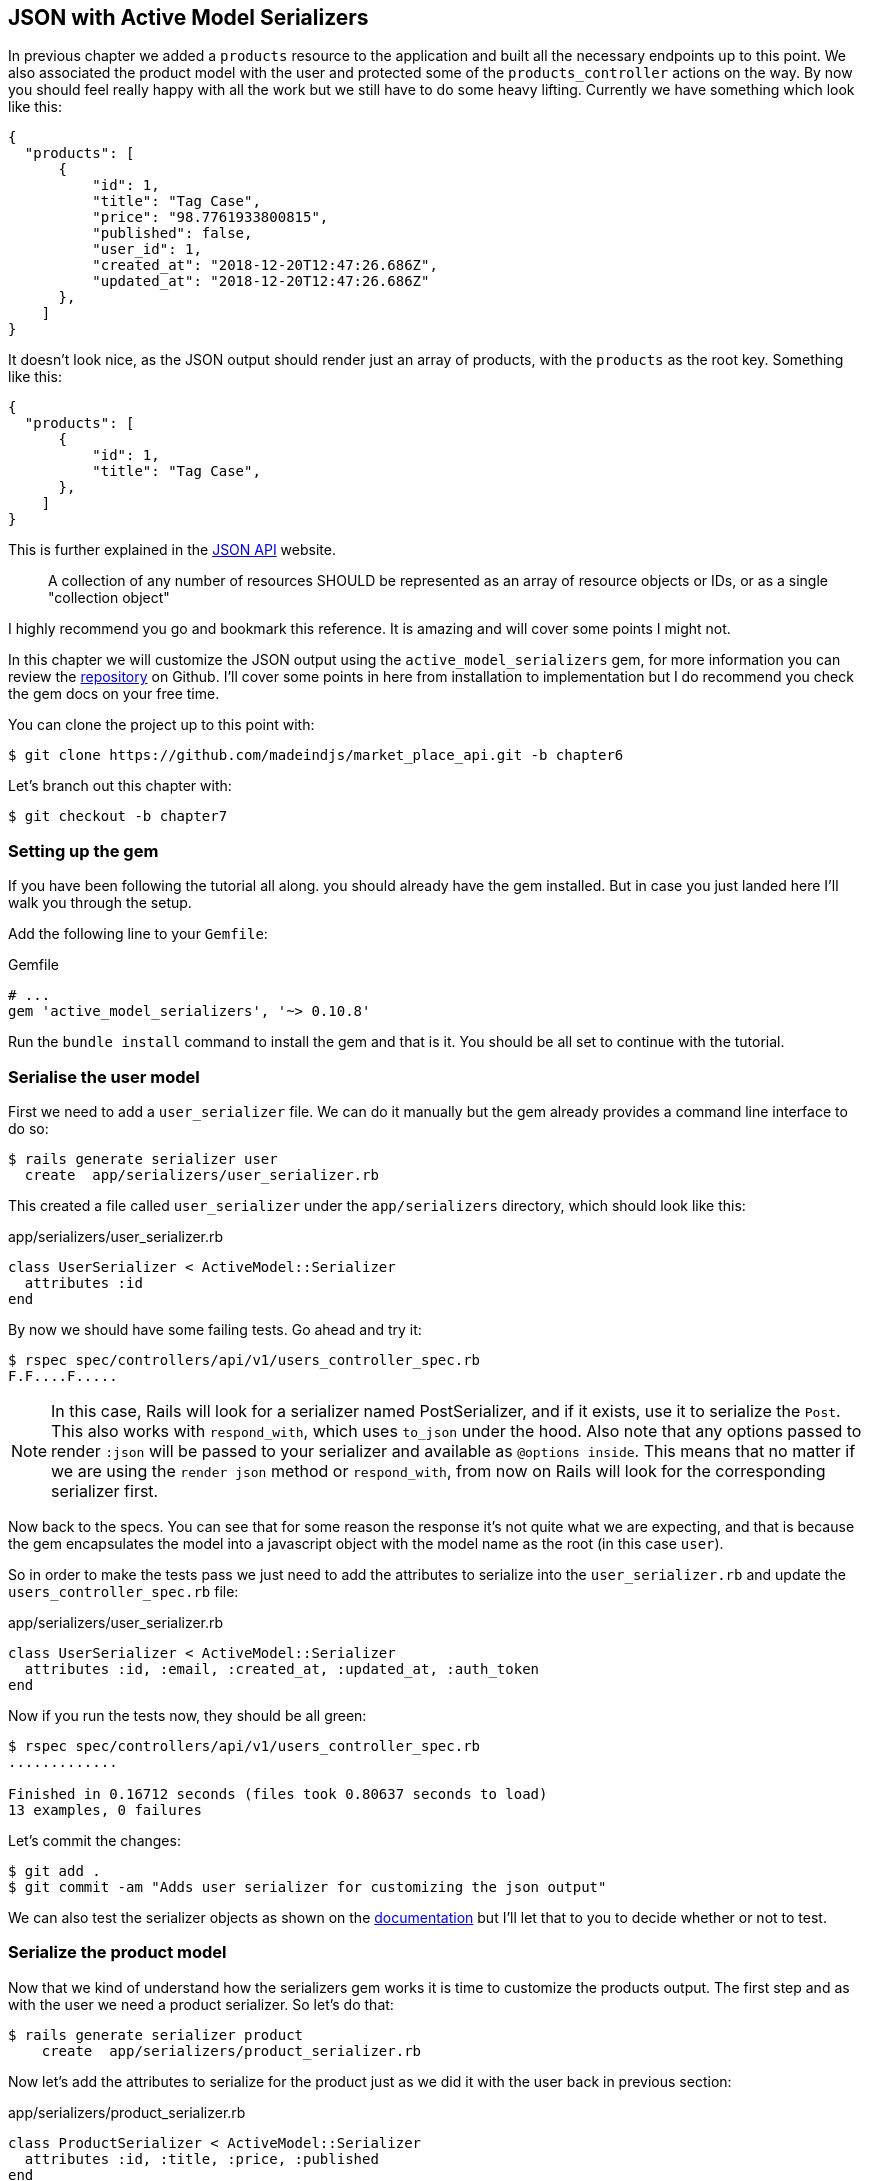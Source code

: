== JSON with Active Model Serializers

In previous chapter we added a `products` resource to the application and built all the necessary endpoints up to this point. We also associated the product model with the user and protected some of the `products_controller` actions on the way. By now you should feel really happy with all the work but we still have to do some heavy lifting. Currently we have something which look like this:

[source,json]
----
{
  "products": [
      {
          "id": 1,
          "title": "Tag Case",
          "price": "98.7761933800815",
          "published": false,
          "user_id": 1,
          "created_at": "2018-12-20T12:47:26.686Z",
          "updated_at": "2018-12-20T12:47:26.686Z"
      },
    ]
}
----

It doesn’t look nice, as the JSON output should render just an array of products, with the `products` as the root key. Something like this:

[source,json]
----
{
  "products": [
      {
          "id": 1,
          "title": "Tag Case",
      },
    ]
}
----

This is further explained in the http://jsonapi.org/format/#document-structure-resource-collection-representations[JSON API] website.

> A collection of any number of resources SHOULD be represented as an array of resource objects or IDs, or as a single "collection object"

I highly recommend you go and bookmark this reference. It is amazing and will cover some points I might not.

In this chapter we will customize the JSON output using the `active_model_serializers` gem, for more information you can review the https://github.com/rails-api/active_model_serializers[repository] on Github. I’ll cover some points in here from installation to implementation but I do recommend you check the gem docs on your free time.

You can clone the project up to this point with:

[source,bash]
----
$ git clone https://github.com/madeindjs/market_place_api.git -b chapter6
----

Let’s branch out this chapter with:

[source,bash]
----
$ git checkout -b chapter7
----

=== Setting up the gem

If you have been following the tutorial all along. you should already have the gem installed. But in case you just landed here I’ll walk you through the setup.

Add the following line to your `Gemfile`:

[source,ruby]
.Gemfile
----
# ...
gem 'active_model_serializers', '~> 0.10.8'
----

Run the `bundle install` command to install the gem and that is it. You should be all set to continue with the tutorial.

=== Serialise the user model

First we need to add a `user_serializer` file. We can do it manually but the gem already provides a command line interface to do so:

[source,bash]
----
$ rails generate serializer user
  create  app/serializers/user_serializer.rb
----

This created a file called `user_serializer` under the `app/serializers` directory, which should look like this:

[source,ruby]
.app/serializers/user_serializer.rb
----
class UserSerializer < ActiveModel::Serializer
  attributes :id
end
----

By now we should have some failing tests. Go ahead and try it:

[source,bash]
----
$ rspec spec/controllers/api/v1/users_controller_spec.rb
F.F....F.....
----

NOTE: In this case, Rails will look for a serializer named PostSerializer, and if it exists, use it to serialize the `Post`. This also works with `respond_with`, which uses `to_json` under the hood. Also note that any options passed to render `:json` will be passed to your serializer and available as `@options inside`. This means that no matter if we are using the `render json` method or `respond_with`, from now on Rails will look for the corresponding serializer first.

Now back to the specs. You can see that for some reason the response it’s not quite what we are expecting, and that is because the gem encapsulates the model into a javascript object with the model name as the root (in this case `user`).

So in order to make the tests pass we just need to add the attributes to serialize into the `user_serializer.rb` and update the `users_controller_spec.rb` file:

[source,ruby]
.app/serializers/user_serializer.rb
----
class UserSerializer < ActiveModel::Serializer
  attributes :id, :email, :created_at, :updated_at, :auth_token
end
----

Now if you run the tests now, they should be all green:

[source,bash]
----
$ rspec spec/controllers/api/v1/users_controller_spec.rb
.............

Finished in 0.16712 seconds (files took 0.80637 seconds to load)
13 examples, 0 failures
----

Let’s commit the changes:

[source,bash]
----
$ git add .
$ git commit -am "Adds user serializer for customizing the json output"
----

We can also test the serializer objects as shown on the https://github.com/rails-api/active_model_serializers#rspec[documentation] but I’ll let that to you to decide whether or not to test.

=== Serialize the product model

Now that we kind of understand how the serializers gem works it is time to customize the products output. The first step and as with the user we need a product serializer. So let’s do that:

[source,bash]
----
$ rails generate serializer product
    create  app/serializers/product_serializer.rb
----

Now let’s add the attributes to serialize for the product just as we did it with the user back in previous section:

[source,ruby]
.app/serializers/product_serializer.rb
----
class ProductSerializer < ActiveModel::Serializer
  attributes :id, :title, :price, :published
end
----

And that’s it. This is no more complicated as this. You can run all test suite but it will be green. Let’s commit the changes and move on onto next section.

[source,bash]
----
$ git add .
$ git commit -a "Adds product serializer for custom json output"
----

=== Serializing associations

We have been working with serializers and you may notice that it is quite simple. In some cases the hard decision is how to name your endpoints, or how to structure the JSON output, so your solution is kept through time.

When working with and API and associations between models there are many approaches you can take. Here I will explain what I found works for me and I let you judge. In this section we will extend our API to handle the product-user association. I’ll also explain some of the common mistakes or holes in which you can fall into.

Just to recap, we have a http://guides.rubyonrails.org/association_basics.html#the-has-many-association[has_many] type association between the user and product model. Check theses code snippets.

[source,ruby]
.app/models/user.rb
----
class User < ApplicationRecord
  has_many :products, dependent: :destroy
  # ...
end
----

[source,ruby]
.app/models/product.rb
----
class Product < ApplicationRecord
  belongs_to :user
  # ...
end
----

This is important because sometimes to save some requests from being placed it is a good idea to embed objects into other objects. This will make the output a bit heavier but when fetching many records this can save you from a huge bottleneck. Let me explain with a use case for the actual application as shown next.



.Use case of nested objects associations
****
Imagine a scenario where you are fetching the products from the API. In this scenario you need to display some of the user info.

One possible solution to this would be to add the `user_id` attribute to the `product_serializer` so we can fetch the corresponding user later. This might sound like a good idea but if you care about performance (or your database transactions are not fast enough) you should reconsider this approach. You have to realize that for every product you fetch you’ll have to request its corresponding user.

When facing this problem I’ve come with two possible alternatives:

* One good solution (in my opinion) is to embed the user ids related to the products into a meta attribute. So we have a JSON output like:

[source,json]
----
{
  "meta": { "user_ids": [1,2,3] },
  "products": [
  ]
}
----

This might need some further configuration on the user’s endpoint, so the client can fetch those users from those `user_ids`.

* Another solution (the one which I’ll be using here) is to embed the user object into de product object. This can make the first request a bit slower but this way the client does not need to make another extra request. An example of the expected output is presented below:

[source,json]
----
{
  "products":
  [
      {
         "id": 1,
         "title": "Digital Portable System",
         "price": "25.0277354166289",
         "published": false,
         "user": {
            "id": 2,
            "email": "stephany@lind.co.uk",
            "created_at": "2014-07-29T03:52:07.432Z",
            "updated_at": "2014-07-29T03:52:07.432Z",
            "auth_token": "Xbnzbf3YkquUrF_1bNkZ"
          }
      }
   ]
}
----
****

So we’ll be embedding the user object into the product. Let’s start by adding some tests. We will just modify the `show` and `index` endpoints spec.

[source,ruby]
.spec/controllers/api/v1/products_controller_spec.rb
----
# ...
RSpec.describe Api::V1::ProductsController, type: :controller do
  describe 'GET #show' do
    # ...
    it 'has the user as a embeded object' do
      expect(json_response[:user][:email]).to eql @product.user.email
    end
  end

  describe 'GET #index' do
    # ...
    it 'returns the user object into each product' do
      json_response.each do |product_response|
        expect(product_response[:user]).to be_present
      end
    end
  end
  # ...
end
----

The implementation is really easy. We just need to add one line to the product serializer:

[source,ruby]
.app/serializers/product_serializer.rb
----
class ProductSerializer < ActiveModel::Serializer
  attributes :id, :title, :price, :published
  has_one :user
end
----

Now if we run our tests, they should be all green:

[source,bash]
----
$ rspec spec
............................................................

Finished in 0.57068 seconds (files took 0.67788 seconds to load)
60 examples, 0 failures
----

==== Embedding products on users

By now you may be asking yourself if you should embed the products into the user the same as the the section above. Although it may sound fair, this can take to severe optimization problems, as you could be loading huge amounts of information and it is really easy to fall into the http://en.wikipedia.org/wiki/Circular_reference[Circular Reference problem] footnote:[in short loops the program until it runs out of memory and throws you and error or never respond you at all].

But don’t worry not all is lost. We can easily solve this problem, and this is by embedding just the `ids` from the products into the user, giving your API a better performance and avoid loading extra data. So in this section we will extend our products `index` endpoint to deal with a `product_ids` parameter and format the JSON output accordingly.

First we make sure the `product_ids` it is part of the user serialized object:

[source,ruby]
.spec/controllers/api/v1/users_controller_spec.rb
----
# ...
RSpec.describe Api::V1::UsersController, type: :controller do
  describe 'GET #show' do
    # ...
    it 'has the product ids as an embeded object' do
      expect(json_response[:product_ids]).to eql []
    end
  end
  # ...
end
----

The implementation is very simple, as described by the `active_model_serializers` gem https://github.com/rails-api/active_model_serializers#embedding-associations[documentation]:

[source,ruby]
.app/serializers/user_serializer.rb
----
class UserSerializer < ActiveModel::Serializer
  attribute :product_ids do
    object.products.map(&:id)
  end
  # ...
end
----

We should have our tests passing:

[source,bash]
----
$ rspec spec/controllers/api/v1/users_controller_spec.rb
..............

Finished in 0.16791 seconds (files took 0.65902 seconds to load)
14 examples, 0 failures
----

Now we need to extend the `index` action from the `products_controller` so it can handle the product_ids parameter and display the scoped records. Let’s start by adding some specs:

[source,ruby]
.spec/controllers/api/v1/products_controller_spec.rb
----
# ...
RSpec.describe Api::V1::ProductsController, type: :controller do
  # ...
  describe 'GET #index' do
    before(:each) do
      4.times { FactoryBot.create :product }
      get :index
    end

    context 'when is not receiving any product_ids parameter' do
      before(:each) do
        get :index
      end

      it 'returns 4 records from the database' do
        expect(json_response).to have(4).items
      end

      it 'returns the user object into each product' do
        json_response.each do |product_response|
          expect(product_response[:user]).to be_present
        end
      end

      it { expect(response.response_code).to eq(200) }
    end

    context 'when product_ids parameter is sent' do
      before(:each) do
        @user = FactoryBot.create :user
        3.times { FactoryBot.create :product, user: @user }
        get :index, params: { product_ids: @user.product_ids }
      end

      it 'returns just the products that belong to the user' do
        json_response.each do |product_response|
          expect(product_response[:user][:email]).to eql @user.email
        end
      end
    end
  end
  # ...
end
----

As you can see from previous code we just wrapped the index action into two separate contexts: one which will receive the `product_ids`, and the old one we had which does not. Let’s add the necessary code to make the tests pass:

[source,ruby]
.app/controllers/api/v1/products_controller.rb
----
class Api::V1::ProductsController < ApplicationController
  before_action :authenticate_with_token!, only: %i[create update destroy]

  def index
    products = params[:product_ids].present? ? Product.find(params[:product_ids]) : Product.all
    render json: products
  end
  # ...
end
----

As you can see the implementation is super simple. We simply just fetch the products from the `product_ids` params in case they are present, otherwise we just fetch all of them. Let’s make sure the tests are passing:

[source,bash]
----
$ rspec spec/controllers/api/v1/products_controller_spec.rb
..................

Finished in 0.35027 seconds (files took 0.65369 seconds to load)
18 examples, 0 failures
----

Let’s commit the changes:

[source,bash]
----
$ git commit -am "Embeds the products_ids into the user serialiser and fetches the correct products from the index action endpoint"
----

=== Searching products

In this last section we will keep up the heavy lifting on the `index` action for the products controller by implementing a super simple search mechanism to let any client filter the results. This section is optional as it’s not going to have impact on any of the modules in the app. If you want to practice more with TDD and keep the brain warm I recommend you complete this last step.

I’ve been using https://github.com/activerecord-hackery/ransack[Ransack] to build advance search forms extremely fast, but as this is an education tool (or at least I consider it), and the search we’ll be performing is really simple, I think we can build a simple search engine, we just need to consider the criteria by which we are going to filter the attributes. Hold tight to your seats this is going to be a rough ride.

We will filter the products by the following criteria:

* By a title pattern
* By price
* Sort by creation

This may sound short and easy but believe me it will give you a headache if you don’t plan it.

==== By keyword

We will create a scope to find the records which match a particular pattern of characters, let’s called it `filter_by_title`, let’s add some specs first:

[source,ruby]
.spec/models/product_spec.rb
----
# ...
RSpec.describe Product, type: :model do
  # ...
  describe '.filter_by_title' do
    before(:each) do
      @product1 = FactoryBot.create :product, title: 'A plasma TV'
      @product2 = FactoryBot.create :product, title: 'Fastest Laptop'
      @product3 = FactoryBot.create :product, title: 'CD player'
      @product4 = FactoryBot.create :product, title: 'LCD TV'
    end

    context "when a 'TV' title pattern is sent" do
      it 'returns the 2 products matching' do
        expect(Product.filter_by_title('TV')).to have(2).items
      end

      it 'returns the products matching' do
        expect(Product.filter_by_title('TV').sort).to match_array([@product1, @product4])
      end
    end
  end
end
----

The caveat in here is to make sure no matter the case of the title sent we have to sanitize it to any case in order to make the appropriate comparison in this case we’ll use the lower case approach. Let’s implement the necessary code:

[source,ruby]
.app/models/product.rb
----
class Product < ApplicationRecord
  # ...
  scope :filter_by_title, lambda { |keyword|
    where('lower(title) LIKE ?', "%#{keyword.downcase}%")
  }
end
----

The implementation above should be enough to make the tests pass:

[source,bash]
----
$ rspec spec/models/product_spec.rb
...........

Finished in 0.17178 seconds (files took 3.59 seconds to load)
11 examples, 0 failures
----

==== By price

In order to filter by price things can get a little bit tricky but actually it is very easy. We will break the logic to filter by price into two different methods: one which will fetch the products greater than the price received and the other one to look for the ones under that price. By doing this we keep everything really flexible and we can easily test the scopes.

Let’s start by building the `above_or_equal_to_price` scope specs:

[source,ruby]
.spec/models/product_spec.rb
----
# ...
RSpec.describe Product, type: :model do
  # ...
  describe '.above_or_equal_to_price' do
    before(:each) do
      @product1 = FactoryBot.create :product, price: 100
      @product2 = FactoryBot.create :product, price: 50
      @product3 = FactoryBot.create :product, price: 150
      @product4 = FactoryBot.create :product, price: 99
    end

    it 'returns the products which are above or equal to the price' do
      expect(Product.above_or_equal_to_price(100).sort).to match_array([@product1, @product3])
    end
  end
end
----

The implementation is extremely simple:

[source,ruby]
.app/models/product.rb
----
class Product < ApplicationRecord
  # ...
  scope :above_or_equal_to_price, lambda { |price|
    where('price >= ?', price)
  }
end
----

That should be sufficient. Let’s just verify everything is ok:

[source,bash]
----
$ rspec spec/models/product_spec.rb
............

Finished in 0.1566 seconds (files took 0.64782 seconds to load)
12 examples, 0 failures
----

You can now imagine how the opposite method will behave. Let’s add the specs:

[source,ruby]
.spec/models/product_spec.rb
----
# ...
RSpec.describe Product, type: :model do
  # ...
  describe '.below_or_equal_to_price' do
    before(:each) do
      @product1 = FactoryBot.create :product, price: 100
      @product2 = FactoryBot.create :product, price: 50
      @product3 = FactoryBot.create :product, price: 150
      @product4 = FactoryBot.create :product, price: 99
    end

    it 'returns the products which are above or equal to the price' do
      expect(Product.below_or_equal_to_price(99).sort).to match_array([@product2, @product4])
    end
  end
end
----

And now the implementation:

[source,ruby]
.app/models/product.rb
----
class Product < ApplicationRecord
  # ...
  scope :below_or_equal_to_price, lambda { |price|
    where('price <= ?', price)
  }
end
----

For our sake let’s run the tests and verify everything is nice and green:

[source,bash]
----
$ rspec spec/models/product_spec.rb
.............

Finished in 0.18008 seconds (files took 0.6544 seconds to load)
13 examples, 0 failures
----

As you can see we have not gotten in a lot of trouble. Let’s just add another scope to sort the records by date of last update. This is because in case the proprietary of the product decides to update some of the data, the client always fetches the most updated records.

==== Sort by creation

This scope is super easy, let’s add some specs first:

[source,ruby]
.spec/models/product_spec.rb
----
# ...
RSpec.describe Product, type: :model do
  # ...
  describe '.recent' do
    before(:each) do
      @product1 = FactoryBot.create :product, price: 100
      @product2 = FactoryBot.create :product, price: 50
      @product3 = FactoryBot.create :product, price: 150
      @product4 = FactoryBot.create :product, price: 99

      # we will touch some products to update them
      @product2.touch
      @product3.touch
    end

    it 'returns the most updated records' do
      expect(Product.recent).to match_array([@product3, @product2, @product4, @product1])
    end
  end
end
----

And now the code:

[source,ruby]
.app/models/product.rb
----
class Product < ApplicationRecord
  # ...
  scope :recent, lambda {
    order(:updated_at)
  }
end
----

All of our tests should be green:

[source,bash]
----
$ rspec spec/models/product_spec.rb
.............

Finished in 0.18008 seconds (files took 0.6544 seconds to load)
13 examples, 0 failures
----

Now it would be a good time to commit the changes as we are done adding scopes:

[source,bash]
----
$ git commit -am "Adds search scopes on the product model"
----

==== Search engine

Now that we have the ground base for the search engine we’ll be using in the app it is time to implement a simple but powerful search method, which will handle all the logic for fetching product records.

The method will consist on chaining all of the scopes we previously built and return the expected search. Let’s start by adding some tests:

[source,ruby]
.spec/models/product_spec.rb
----
# ...
RSpec.describe Product, type: :model do
  # ...
  describe '.search' do
    before(:each) do
      @product1 = FactoryBot.create :product, price: 100, title: 'Plasma tv'
      @product2 = FactoryBot.create :product, price: 50, title: 'Videogame console'
      @product3 = FactoryBot.create :product, price: 150, title: 'MP3'
      @product4 = FactoryBot.create :product, price: 99, title: 'Laptop'
    end

    context "when title 'videogame' and '100' a min price are set" do
      it 'returns an empty array' do
        search_hash = { keyword: 'videogame', min_price: 100 }
        expect(Product.search(search_hash)).to be_empty
      end
    end

    context "when title 'tv', '150' as max price, and '50' as min price are set" do
      it 'returns the product1' do
        search_hash = { keyword: 'tv', min_price: 50, max_price: 150 }
        expect(Product.search(search_hash)).to match_array([@product1])
      end
    end

    context 'when an empty hash is sent' do
      it 'returns all the products' do
        expect(Product.search({})).to match_array([@product1, @product2, @product3, @product4])
      end
    end

    context 'when product_ids is present' do
      it 'returns the product from the ids' do
        search_hash = { product_ids: [@product1.id, @product2.id] }
        expect(Product.search(search_hash)).to match_array([@product1, @product2])
      end
    end
  end
end
----

We added a bunch of code but the implementation is very easy (you’ll see). You can go further and add some more specs. In my case I did not find it necessary.

[source,ruby]
.app/models/product.rb
----
class Product < ApplicationRecord
  # ...
  def self.search(params = {})
    products = params[:product_ids].present? ? Product.find(params[:product_ids]) : Product.all

    products = products.filter_by_title(params[:keyword]) if params[:keyword]
    products = products.above_or_equal_to_price(params[:min_price].to_f) if params[:min_price]
    products = products.below_or_equal_to_price(params[:max_price].to_f) if params[:max_price]
    products = products.recent(params[:recent]) if params[:recent].present?

    products
  end
end
----

It is important to notice that we return the products as an https://api.rubyonrails.org/classes/ActiveRecord/Relation.html:[`ActiveRelation`] object so we can further chain more methods in case we need so (or paginate them which we will see on the last chapters). We just need to update the products controller index action to fetch the products from the `search` method:

[source,ruby]
.app/controllers/api/v1/products_controller.rb
----
class Api::V1::ProductsController < ApplicationController
  before_action :authenticate_with_token!, only: %i[create update destroy]

  def index
    render json: Product.search(params)
  end
  # ...
end
----

We can run the whole test suite to make sure the app is healthy up to this point:

[source,bash]
----
$ rspec spec
.......................................................................

Finished in 1.49 seconds (files took 6.53 seconds to load)
71 examples, 0 failures
----

Let's commit theses changes:

[source,bash]
----
$ git commit -am "Adds search class method to filter products"
----

=== Conclusion

On chapters to come, we will start building the `Order` model, associate it with users and products, which so far and thanks to the https://github.com/rails-api/active_model_serializers[active_model_serializers] gem, it’s been easy.

This was a long chapter, you can sit back, rest and look how far we got. I hope you are enjoying what you got until now, it will get better. We still have a lot of topics to cover one of them is optimization and caching.
